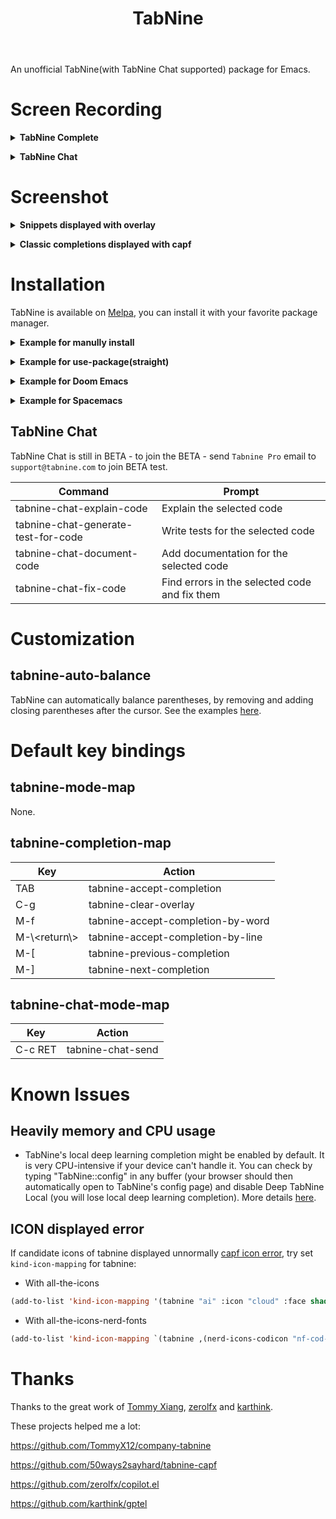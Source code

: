 #+title: TabNine

[[https://melpa.org/#/tabnine][file:https://melpa.org/packages/tabnine-badge.svg]]  [[https://github.com/shuxiao9058/tabnine/actions/workflows/melpazoid.yml][https://github.com/shuxiao9058/tabnine/actions/workflows/melpazoid.yml/badge.svg]]

An unofficial TabNine(with TabNine Chat supported) package for Emacs.

* Screen Recording

@@html:<details>@@@@html:<summary>@@ *TabNine Complete* @@html:</summary>@@
 [[file:./assets/screenshot-3.gif]]
@@html:</details>@@

@@html:<details>@@@@html:<summary>@@ *TabNine Chat* @@html:</summary>@@
 [[file:./assets/screenshot-4.gif]]
@@html:</details>@@

* Screenshot

@@html:<details>@@@@html:<summary>@@ *Snippets displayed with overlay* @@html:</summary>@@
 [[file:./assets/screenshot-1.png]]
@@html:</details>@@

@@html:<details>@@@@html:<summary>@@ *Classic completions displayed with capf* @@html:</summary>@@
 [[file:./assets/screenshot-2.png]]
@@html:</details>@@

* Installation

TabNine is available on [[https://melpa.org/#/tabnine][Melpa]], you can install it with your favorite package manager.

@@html:<details>@@@@html:<summary>@@ *Example for manully install* @@html:</summary>@@

- Install =tabnine=.

Clone or download this repository and add to your load path:

#+begin_src elisp
(add-to-list 'load-path "<path-to-tabnine>")
(require 'tabnine)
#+end_src

- Other configurations, eg: enable =tabnine-mode= in =prog-mode=.

#+begin_src elisp
(with-eval-after-load 'company
  ;; disable inline previews
  (delq 'company-preview-if-just-one-frontend company-frontends))

(with-eval-after-load 'tabnine
  (define-key tabnine-completion-map (kbd "TAB") #'tabnine-accept-completion)
  (define-key tabnine-completion-map (kbd "<tab>") #'tabnine-accept-completion)

  (define-key tabnine-completion-map (kbd "M-f") #'tabnine-accept-completion-by-word)
  (define-key tabnine-completion-map (kbd "M-<return>") #'tabnine-accept-completion-by-line)

  (define-key tabnine-completion-map (kbd "C-g") #'tabnine-clear-overlay)
  (define-key tabnine-completion-map (kbd "M-[") #'tabnine-next-completion)
  (define-key tabnine-completion-map (kbd "M-]") #'tabnine-previous-completion))

(add-hook 'prog-mode-hook #'tabnine-mode)
(add-hook 'kill-emacs-hook #'tabnine-kill-process)
#+end_src

- Run =M-x tabnine-install-binary= to install the TabNine binary for your system.
@@html:</details>@@

@@html:<details>@@@@html:<summary>@@ *Example for use-package(straight)* @@html:</summary>@@

#+begin_src elisp
(use-package tabnine
  :commands (tabnine-start-process)
  :hook (prog-mode . tabnine-mode)
  :straight (tabnine :package "tabnine"
		     :type git
		     :host github :repo "shuxiao9058/tabnine")
  :diminish "⌬"
  :custom
  (tabnine-wait 1)
  (tabnine-minimum-prefix-length 0)
  :hook (kill-emacs . tabnine-kill-process)
  :config
  (add-to-list 'completion-at-point-functions #'tabnine-completion-at-point)
  (tabnine-start-process)
  :bind
  (:map  tabnine-completion-map
	 ("<tab>" . tabnine-accept-completion)
	 ("TAB" . tabnine-accept-completion)
	 ("M-f" . tabnine-accept-completion-by-word)
	 ("M-<return>" . tabnine-accept-completion-by-line)
	 ("C-g" . tabnine-clear-overlay)
	 ("M-[" . tabnine-previous-completion)
	 ("M-]" . tabnine-next-completion)))
#+end_src

@@html:</details>@@

@@html:<details>@@@@html:<summary>@@ *Example for Doom Emacs* @@html:</summary>@@

- Add package definition to ~/.doom.d/packages.el:

#+begin_src elisp
(package! tabnine
  :recipe (:host github :repo "shuxiao9058/tabnine"))
#+end_src

- Configure tabnine in ~/.doom.d/config.el:

#+begin_src elisp
(use-package! tabnine
  :hook ((prog-mode . tabnine-mode)
	 (kill-emacs . tabnine-kill-process))
  :config
  (add-to-list 'completion-at-point-functions #'tabnine-completion-at-point)
  (tabnine-start-process)
  :bind
  (:map  tabnine-completion-map
	("<tab>" . tabnine-accept-completion)
	("TAB" . tabnine-accept-completion)
	("M-f" . tabnine-accept-completion-by-word)
	("M-<return>" . tabnine-accept-completion-by-line)
	("C-g" . tabnine-clear-overlay)
	("M-[" . tabnine-previous-completion)
	("M-]" . tabnine-next-completion)))
#+end_src

@@html:</details>@@

@@html:<details>@@@@html:<summary>@@  *Example for Spacemacs* @@html:</summary>@@

Edit your ~/.spacemacs:

#+begin_src elisp
;; ===================
;; dotspacemacs/layers
;; ===================

;; add or uncomment the auto-completion layer
dotspacemacs-configuration-layers
'(
  ...
  auto-completion
  ...
  )

;; add tabnine to additional packages
dotspacemacs-additional-packages
'((tabnine :location (recipe
                      :fetcher github
                      :repo "shuxiao9058/tabnine")))

;; ========================
;; dotspacemacs/user-config
;; ========================

;; accept completion from tabnine and fallback to company
(with-eval-after-load 'company
  ;; disable inline previews
  (delq 'company-preview-if-just-one-frontend company-frontends))

(with-eval-after-load 'tabnine
  (define-key tabnine-completion-map (kbd "TAB") #'tabnine-accept-completion)
  (define-key tabnine-completion-map (kbd "<tab>") #'tabnine-accept-completion)

  (define-key tabnine-completion-map (kbd "M-f") #'tabnine-accept-completion-by-word)
  (define-key tabnine-completion-map (kbd "M-<return>") #'tabnine-accept-completion-by-line)

  (define-key tabnine-completion-map (kbd "C-g") #'tabnine-clear-overlay)
  (define-key tabnine-completion-map (kbd "M-[") #'tabnine-next-completion)
  (define-key tabnine-completion-map (kbd "M-]") #'tabnine-previous-completion))

(add-hook 'prog-mode-hook 'tabnine-mode)
(add-hook 'kill-emacs-hook #'tabnine-kill-process)
#+end_src
@@html:</details>@@

** TabNine Chat

TabNine Chat is still in BETA - to join the BETA - send =Tabnine Pro= email to =support@tabnine.com= to join BETA test.

| Command                             | Prompt                                        |
|-------------------------------------+-----------------------------------------------|
| tabnine-chat-explain-code           | Explain the selected code                     |
| tabnine-chat-generate-test-for-code | Write tests for the selected code             |
| tabnine-chat-document-code          | Add documentation for the selected code       |
| tabnine-chat-fix-code               | Find errors in the selected code and fix them |

* Customization

** tabnine-auto-balance

TabNine can automatically balance parentheses, by removing and adding closing parentheses after the cursor. See the examples [[https://github.com/zxqfl/TabNine/blob/master/HowToWriteAClient.md][here]].


* Default key bindings

** tabnine-mode-map

None.

** tabnine-completion-map

| Key          | Action                            |
|--------------+-----------------------------------|
| TAB          | tabnine-accept-completion         |
| C-g          | tabnine-clear-overlay             |
| M-f          | tabnine-accept-completion-by-word |
| M-\<return\> | tabnine-accept-completion-by-line |
| M-[          | tabnine-previous-completion       |
| M-]          | tabnine-next-completion           |

** tabnine-chat-mode-map

| Key     | Action            |
|---------+-------------------|
| C-c RET | tabnine-chat-send |

* Known Issues

** Heavily memory and CPU usage

- TabNine's local deep learning completion might be enabled by default. It is very CPU-intensive if your device can't handle it. You can check by typing "TabNine::config" in any buffer (your browser should then automatically open to TabNine's config page) and disable Deep TabNine Local (you will lose local deep learning completion). More details [[https://www.tabnine.com/blog/tabnine-memory-and-cpu-usage/][here]].

** ICON displayed error

If candidate icons of tabnine displayed unnormally [[https://github.com/shuxiao9058/tabnine/issues/1][capf icon error]], try set =kind-icon-mapping= for tabnine:

- With all-the-icons

#+begin_src emacs-lisp
(add-to-list 'kind-icon-mapping '(tabnine "ai" :icon "cloud" :face shadow) t)
#+end_src

- With all-the-icons-nerd-fonts

#+begin_src emacs-lisp
(add-to-list 'kind-icon-mapping `(tabnine ,(nerd-icons-codicon "nf-cod-hubot") :face font-lock-warning-face) t)
#+end_src

* Thanks

Thanks to the great work of [[https://github.com/TommyX12][Tommy Xiang]], [[https://github.com/zerolfx/copilot.el][zerolfx]] and [[https://github.com/karthink][karthink]].

These projects helped me a lot:

https://github.com/TommyX12/company-tabnine

https://github.com/50ways2sayhard/tabnine-capf

https://github.com/zerolfx/copilot.el

https://github.com/karthink/gptel
